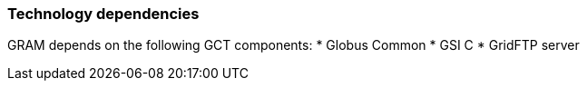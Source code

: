 
[[gram5-dependencies]]
=== Technology dependencies ===

indexterm:[dependencies]
GRAM depends on the following GCT components:
* Globus Common
* GSI C
* GridFTP server

